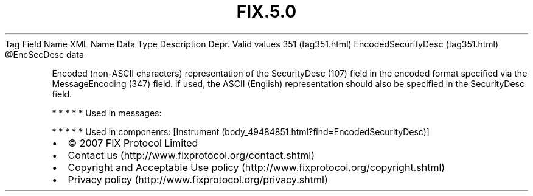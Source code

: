 .TH FIX.5.0 "" "" "Tag #351"
Tag
Field Name
XML Name
Data Type
Description
Depr.
Valid values
351 (tag351.html)
EncodedSecurityDesc (tag351.html)
\@EncSecDesc
data
.PP
Encoded (non-ASCII characters) representation of the SecurityDesc
(107) field in the encoded format specified via the MessageEncoding
(347) field. If used, the ASCII (English) representation should
also be specified in the SecurityDesc field.
.PP
   *   *   *   *   *
Used in messages:
.PP
   *   *   *   *   *
Used in components:
[Instrument (body_49484851.html?find=EncodedSecurityDesc)]

.PD 0
.P
.PD

.PP
.PP
.IP \[bu] 2
© 2007 FIX Protocol Limited
.IP \[bu] 2
Contact us (http://www.fixprotocol.org/contact.shtml)
.IP \[bu] 2
Copyright and Acceptable Use policy (http://www.fixprotocol.org/copyright.shtml)
.IP \[bu] 2
Privacy policy (http://www.fixprotocol.org/privacy.shtml)
